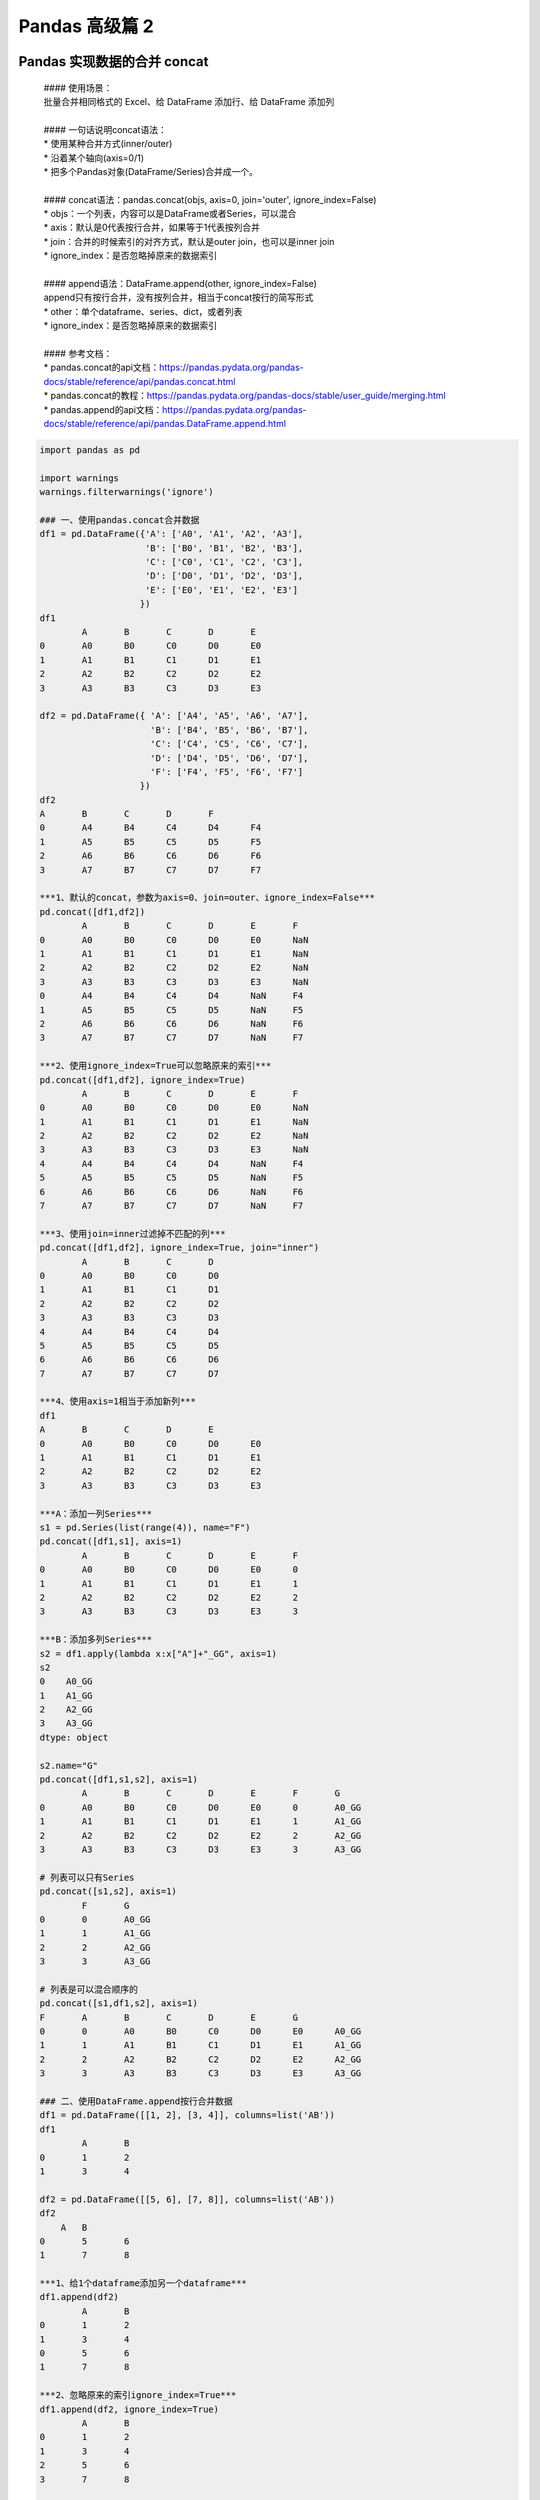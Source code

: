 Pandas 高级篇 2
##################################################################################

Pandas 实现数据的合并 concat
**********************************************************************************

	| #### 使用场景：
	| 批量合并相同格式的 Excel、给 DataFrame 添加行、给 DataFrame 添加列
	| 
	| #### 一句话说明concat语法：  
	| * 使用某种合并方式(inner/outer)
	| * 沿着某个轴向(axis=0/1)
	| * 把多个Pandas对象(DataFrame/Series)合并成一个。
	| 
	| #### concat语法：pandas.concat(objs, axis=0, join='outer', ignore_index=False)
	| * objs：一个列表，内容可以是DataFrame或者Series，可以混合
	| * axis：默认是0代表按行合并，如果等于1代表按列合并
	| * join：合并的时候索引的对齐方式，默认是outer join，也可以是inner join
	| * ignore_index：是否忽略掉原来的数据索引
	| 
	| #### append语法：DataFrame.append(other, ignore_index=False)
	| append只有按行合并，没有按列合并，相当于concat按行的简写形式  
	| * other：单个dataframe、series、dict，或者列表
	| * ignore_index：是否忽略掉原来的数据索引
	| 
	| #### 参考文档：
	| * pandas.concat的api文档：https://pandas.pydata.org/pandas-docs/stable/reference/api/pandas.concat.html
	| * pandas.concat的教程：https://pandas.pydata.org/pandas-docs/stable/user_guide/merging.html
	| * pandas.append的api文档：https://pandas.pydata.org/pandas-docs/stable/reference/api/pandas.DataFrame.append.html

.. code-block:: python

	import pandas as pd

	import warnings
	warnings.filterwarnings('ignore')

	### 一、使用pandas.concat合并数据
	df1 = pd.DataFrame({'A': ['A0', 'A1', 'A2', 'A3'],
	                    'B': ['B0', 'B1', 'B2', 'B3'],
	                    'C': ['C0', 'C1', 'C2', 'C3'],
	                    'D': ['D0', 'D1', 'D2', 'D3'],
	                    'E': ['E0', 'E1', 'E2', 'E3']
	                   })
	df1
		A	B	C	D	E
	0	A0	B0	C0	D0	E0
	1	A1	B1	C1	D1	E1
	2	A2	B2	C2	D2	E2
	3	A3	B3	C3	D3	E3

	df2 = pd.DataFrame({ 'A': ['A4', 'A5', 'A6', 'A7'],
	                     'B': ['B4', 'B5', 'B6', 'B7'],
	                     'C': ['C4', 'C5', 'C6', 'C7'],
	                     'D': ['D4', 'D5', 'D6', 'D7'],
	                     'F': ['F4', 'F5', 'F6', 'F7']
	                   })
	df2
	A	B	C	D	F
	0	A4	B4	C4	D4	F4
	1	A5	B5	C5	D5	F5
	2	A6	B6	C6	D6	F6
	3	A7	B7	C7	D7	F7

	***1、默认的concat，参数为axis=0、join=outer、ignore_index=False***
	pd.concat([df1,df2])
		A	B	C	D	E	F
	0	A0	B0	C0	D0	E0	NaN
	1	A1	B1	C1	D1	E1	NaN
	2	A2	B2	C2	D2	E2	NaN
	3	A3	B3	C3	D3	E3	NaN
	0	A4	B4	C4	D4	NaN	F4
	1	A5	B5	C5	D5	NaN	F5
	2	A6	B6	C6	D6	NaN	F6
	3	A7	B7	C7	D7	NaN	F7

	***2、使用ignore_index=True可以忽略原来的索引***
	pd.concat([df1,df2], ignore_index=True)
		A	B	C	D	E	F
	0	A0	B0	C0	D0	E0	NaN
	1	A1	B1	C1	D1	E1	NaN
	2	A2	B2	C2	D2	E2	NaN
	3	A3	B3	C3	D3	E3	NaN
	4	A4	B4	C4	D4	NaN	F4
	5	A5	B5	C5	D5	NaN	F5
	6	A6	B6	C6	D6	NaN	F6
	7	A7	B7	C7	D7	NaN	F7

	***3、使用join=inner过滤掉不匹配的列***
	pd.concat([df1,df2], ignore_index=True, join="inner")
		A	B	C	D
	0	A0	B0	C0	D0
	1	A1	B1	C1	D1
	2	A2	B2	C2	D2
	3	A3	B3	C3	D3
	4	A4	B4	C4	D4
	5	A5	B5	C5	D5
	6	A6	B6	C6	D6
	7	A7	B7	C7	D7

	***4、使用axis=1相当于添加新列***
	df1
	A	B	C	D	E
	0	A0	B0	C0	D0	E0
	1	A1	B1	C1	D1	E1
	2	A2	B2	C2	D2	E2
	3	A3	B3	C3	D3	E3

	***A：添加一列Series***
	s1 = pd.Series(list(range(4)), name="F")
	pd.concat([df1,s1], axis=1)
		A	B	C	D	E	F
	0	A0	B0	C0	D0	E0	0
	1	A1	B1	C1	D1	E1	1
	2	A2	B2	C2	D2	E2	2
	3	A3	B3	C3	D3	E3	3

	***B：添加多列Series***
	s2 = df1.apply(lambda x:x["A"]+"_GG", axis=1)
	s2
	0    A0_GG
	1    A1_GG
	2    A2_GG
	3    A3_GG
	dtype: object

	s2.name="G"
	pd.concat([df1,s1,s2], axis=1)
		A	B	C	D	E	F	G
	0	A0	B0	C0	D0	E0	0	A0_GG
	1	A1	B1	C1	D1	E1	1	A1_GG
	2	A2	B2	C2	D2	E2	2	A2_GG
	3	A3	B3	C3	D3	E3	3	A3_GG

	# 列表可以只有Series
	pd.concat([s1,s2], axis=1)
		F	G
	0	0	A0_GG
	1	1	A1_GG
	2	2	A2_GG
	3	3	A3_GG

	# 列表是可以混合顺序的
	pd.concat([s1,df1,s2], axis=1)
	F	A	B	C	D	E	G
	0	0	A0	B0	C0	D0	E0	A0_GG
	1	1	A1	B1	C1	D1	E1	A1_GG
	2	2	A2	B2	C2	D2	E2	A2_GG
	3	3	A3	B3	C3	D3	E3	A3_GG

	### 二、使用DataFrame.append按行合并数据
	df1 = pd.DataFrame([[1, 2], [3, 4]], columns=list('AB'))
	df1
		A	B
	0	1	2
	1	3	4

	df2 = pd.DataFrame([[5, 6], [7, 8]], columns=list('AB'))
	df2
	    A	B
	0	5	6
	1	7	8

	***1、给1个dataframe添加另一个dataframe***
	df1.append(df2)
		A	B
	0	1	2
	1	3	4
	0	5	6
	1	7	8

	***2、忽略原来的索引ignore_index=True***
	df1.append(df2, ignore_index=True)
		A	B
	0	1	2
	1	3	4
	2	5	6
	3	7	8

	***3、可以一行一行的给DataFrame添加数据***
	# 一个空的df
	df = pd.DataFrame(columns=['A'])
	df
	A

	***A：低性能版本***
	for i in range(5):
	    # 注意这里每次都在复制
	    df = df.append({'A': i}, ignore_index=True)
	df
		A
	0	0
	1	1
	2	2
	3	3
	4	4

	***B：性能好的版本***
	# 第一个入参是一个列表，避免了多次复制
	pd.concat(
	    [pd.DataFrame([i], columns=['A']) for i in range(5)],
	    ignore_index=True
	)
		A
	0	0
	1	1
	2	2
	3	3
	4	4

Pandas 批量拆分与合并 Excel
**********************************************************************************

.. code-block:: python

	## Pandas批量拆分Excel与合并Excel

	实例演示：
	1. 将一个大Excel等份拆成多个Excel
	2. 将多个小Excel合并成一个大Excel并标记来源

	work_dir="./course_datas/c15_excel_split_merge"
	splits_dir=f"{work_dir}/splits"

	import os
	if not os.path.exists(splits_dir):
	    os.mkdir(splits_dir)

	### 0、读取源Excel到Pandas
	import pandas as pd
	df_source = pd.read_excel(f"{work_dir}/crazyant_blog_articles_source.xlsx")

	df_source.head()
	     id	title	tags
	0	2585	Tensorflow怎样接收变长列表特征	python,tensorflow,特征工程
	1	2583	Pandas实现数据的合并concat	pandas,python,数据分析
	2	2574	Pandas的Index索引有什么用途？	pandas,python,数据分析
	3	2564	机器学习常用数据集大全	python,机器学习
	4	2561	一个数据科学家的修炼路径	数据分析

	df_source.index
	RangeIndex(start=0, stop=258, step=1)

	df_source.shape
	(258, 3)

	total_row_count = df_source.shape[0]
	total_row_count
	258

	### 一、将一个大Excel等份拆成多个Excel

	1. 使用df.iloc方法，将一个大的dataframe，拆分成多个小dataframe
	2. 将使用dataframe.to_excel保存每个小Excel

	#### 1、计算拆分后的每个excel的行数
	# 这个大excel，会拆分给这几个人
	user_names = ["xiao_shuai", "xiao_wang", "xiao_ming", "xiao_lei", "xiao_bo", "xiao_hong"]

	# 每个人的任务数目
	split_size = total_row_count // len(user_names)
	if total_row_count % len(user_names) != 0:
	    split_size += 1

	split_size
	43

	#### 2、拆分成多个dataframe
	df_subs = []
	for idx, user_name in enumerate(user_names):
	    # iloc的开始索引
	    begin = idx*split_size
	    # iloc的结束索引
	    end = begin+split_size
	    # 实现df按照iloc拆分
	    df_sub = df_source.iloc[begin:end]
	    # 将每个子df存入列表
	    df_subs.append((idx, user_name, df_sub))

	#### 3、将每个datafame存入excel
	for idx, user_name, df_sub in df_subs:
	    file_name = f"{splits_dir}/crazyant_blog_articles_{idx}_{user_name}.xlsx"
	    df_sub.to_excel(file_name, index=False)

	### 二、合并多个小Excel到一个大Excel
	1. 遍历文件夹，得到要合并的Excel文件列表
	2. 分别读取到dataframe，给每个df添加一列用于标记来源
	3. 使用pd.concat进行df批量合并
	4. 将合并后的dataframe输出到excel

	#### 1. 遍历文件夹，得到要合并的Excel名称列表
	import os
	excel_names = []
	for excel_name in os.listdir(splits_dir):
	    excel_names.append(excel_name)
	excel_names
	['crazyant_blog_articles_1_xiao_wang.xlsx',
	 'crazyant_blog_articles_0_xiao_shuai.xlsx',
	 'crazyant_blog_articles_5_xiao_hong.xlsx',
	 'crazyant_blog_articles_4_xiao_bo.xlsx',
	 'crazyant_blog_articles_3_xiao_lei.xlsx',
	 'crazyant_blog_articles_2_xiao_ming.xlsx']

	 #### 2. 分别读取到dataframe
	 df_list = []

	for excel_name in excel_names:
	    # 读取每个excel到df
	    excel_path = f"{splits_dir}/{excel_name}"
	    df_split = pd.read_excel(excel_path)
	    # 得到username
	    username = excel_name.replace("crazyant_blog_articles_", "").replace(".xlsx", "")[2:]
	    print(excel_name, username)
	    # 给每个df添加1列，即用户名字
	    df_split["username"] = username
	    
	    df_list.append(df_split)

	crazyant_blog_articles_1_xiao_wang.xlsx xiao_wang
	crazyant_blog_articles_0_xiao_shuai.xlsx xiao_shuai
	crazyant_blog_articles_5_xiao_hong.xlsx xiao_hong
	crazyant_blog_articles_4_xiao_bo.xlsx xiao_bo
	crazyant_blog_articles_3_xiao_lei.xlsx xiao_lei
	crazyant_blog_articles_2_xiao_ming.xlsx xiao_ming

	#### 3. 使用pd.concat进行合并
	df_merged = pd.concat(df_list)
	df_merged.shape
	(258, 4)

	df_merged.head()
	id	title	tags	username
	0	2120	Zookeeper并不保证读取的是最新数据	zookeeper	xiao_wang
	1	2089	Mybatis源码解读-初始化过程详解	mybatis	xiao_wang
	2	2076	怎样借助Python爬虫给宝宝起个好名字	python,爬虫	xiao_wang
	3	2022	Mybatis源码解读-设计模式总结	mybatis,设计模式	xiao_wang
	4	2012	打工者心态、主人公意识、个人公司品牌	程序人生	xiao_wang

	df_merged["username"].value_counts()
	xiao_bo       43
	xiao_ming     43
	xiao_hong     43
	xiao_lei      43
	xiao_wang     43
	xiao_shuai    43
	Name: username, dtype: int64

	#### 4. 将合并后的dataframe输出到excel
	df_merged.to_excel(f"{work_dir}/crazyant_blog_articles_merged.xlsx", index=False)

Pandas 的分组聚合 groupby
**********************************************************************************

.. code-block:: python

	## Pandas怎样实现groupby分组统计

	类似SQL：  
	select city,max(temperature) from city_weather group by city;

	groupby：先对数据分组，然后在每个分组上应用聚合函数、转换函数

	本次演示：  
	一、分组使用聚合函数做数据统计  
	二、遍历groupby的结果理解执行流程  
	三、实例分组探索天气数据

	import pandas as pd
	import numpy as np
	# 加上这一句，能在jupyter notebook展示matplot图表
	%matplotlib inline

	df = pd.DataFrame({'A': ['foo', 'bar', 'foo', 'bar', 'foo', 'bar', 'foo', 'foo'],
	                   'B': ['one', 'one', 'two', 'three', 'two', 'two', 'one', 'three'],
	                   'C': np.random.randn(8),
	                   'D': np.random.randn(8)})
	df
		A	B	C	D
	0	foo	one	-0.265986	-1.612982
	1	bar	one	-0.615903	0.722317
	2	foo	two	-0.697261	0.282532
	3	bar	three	-1.697145	1.104218
	4	foo	two	0.037168	0.910201
	5	bar	two	0.718036	-1.350090
	6	foo	one	-0.276452	-2.225983
	7	foo	three	-1.213616	-1.927561

	### 一、分组使用聚合函数做数据统计
	#### 1、单个列groupby，查询所有数据列的统计
	df.groupby('A').sum()
		C	D
	A		
	bar	-1.595012	0.476444
	foo	-2.416147	-4.573793

	我们看到：
	1. groupby中的'A'变成了数据的索引列
	2. 因为要统计sum，但B列不是数字，所以被自动忽略掉

	#### 2、多个列groupby，查询所有数据列的统计
	df.groupby(['A','B']).mean()
			C	D
	A	B		
	bar	one	-0.615903	0.722317
	three	-1.697145	1.104218
	two	0.718036	-1.350090
	foo	one	-0.271219	-1.919482
	three	-1.213616	-1.927561
	two	-0.330047	0.596366

	我们看到：('A','B')成对变成了二级索引

	df.groupby(['A','B'], as_index=False).mean()
		A	B	C	D
	0	bar	one	-0.615903	0.722317
	1	bar	three	-1.697145	1.104218
	2	bar	two	0.718036	-1.350090
	3	foo	one	-0.271219	-1.919482
	4	foo	three	-1.213616	-1.927561
	5	foo	two	-0.330047	0.596366

	#### 3、同时查看多种数据统计
	df.groupby('A').agg([np.sum, np.mean, np.std])
		C				D
		sum	mean	std	sum	mean	std
	A						
	bar	-1.595012	-0.531671	1.209792	0.476444	0.158815	1.320628
	foo	-2.416147	-0.483229	0.484778	-4.573793	-0.914759	1.413911

	我们看到：列变成了多级索引
	#### 4、查看单列的结果数据统计
	# 方法1：预过滤，性能更好
	df.groupby('A')['C'].agg([np.sum, np.mean, np.std])
		sum	mean	std
	A			
	bar	-1.595012	-0.531671	1.209792
	foo	-2.416147	-0.483229	0.484778

	# 方法2
	df.groupby('A').agg([np.sum, np.mean, np.std])['C']
		sum	mean	std
	A			
	bar	-1.595012	-0.531671	1.209792
	foo	-2.416147	-0.483229	0.484778

	#### 5、不同列使用不同的聚合函数
	df.groupby('A').agg({"C":np.sum, "D":np.mean})
		C	D
	A		
	bar	-1.595012	0.158815
	foo	-2.416147	-0.914759

	### 二、遍历groupby的结果理解执行流程
	for循环可以直接遍历每个group
	##### 1、遍历单个列聚合的分组
	g = df.groupby('A')
	g
	<pandas.core.groupby.generic.DataFrameGroupBy object at 0x118fa3d50>

	for name,group in g:
	    print(name)
	    print(group)
	    print()
	bar
	     A      B         C         D
	1  bar    one -0.615903  0.722317
	3  bar  three -1.697145  1.104218
	5  bar    two  0.718036 -1.350090

	foo
	     A      B         C         D
	0  foo    one -0.265986 -1.612982
	2  foo    two -0.697261  0.282532
	4  foo    two  0.037168  0.910201
	6  foo    one -0.276452 -2.225983
	7  foo  three -1.213616 -1.927561

	***可以获取单个分组的数据***
	g.get_group('bar')
		A	B	C	D
	1	bar	one	-0.615903	0.722317
	3	bar	three	-1.697145	1.104218
	5	bar	two	0.718036	-1.350090

	##### 2、遍历多个列聚合的分组
	g = df.groupby(['A', 'B'])

	for name,group in g:
	    print(name)
	    print(group)
	    print()
	('bar', 'one')
	     A    B         C         D
	1  bar  one -0.615903  0.722317

	('bar', 'three')
	     A      B         C         D
	3  bar  three -1.697145  1.104218

	('bar', 'two')
	     A    B         C        D
	5  bar  two  0.718036 -1.35009

	('foo', 'one')
	     A    B         C         D
	0  foo  one -0.265986 -1.612982
	6  foo  one -0.276452 -2.225983

	('foo', 'three')
	     A      B         C         D
	7  foo  three -1.213616 -1.927561

	('foo', 'two')
	     A    B         C         D
	2  foo  two -0.697261  0.282532
	4  foo  two  0.037168  0.910201

	# 可以看到，name是一个2个元素的tuple，代表不同的列
	g.get_group(('foo', 'one'))
		A	B	C	D
	0	foo	one	-0.265986	-1.612982
	6	foo	one	-0.276452	-2.225983

	***可以直接查询group后的某几列，生成Series或者子DataFrame***
	g['C']
	<pandas.core.groupby.generic.SeriesGroupBy object at 0x11912d2d0>

	for name, group in g['C']:
	    print(name)
	    print(group)
	    print(type(group))
	    print()
	('bar', 'one')
	1   -0.615903
	Name: C, dtype: float64
	<class 'pandas.core.series.Series'>

	('bar', 'three')
	3   -1.697145
	Name: C, dtype: float64
	<class 'pandas.core.series.Series'>

	('bar', 'two')
	5    0.718036
	Name: C, dtype: float64
	<class 'pandas.core.series.Series'>

	('foo', 'one')
	0   -0.265986
	6   -0.276452
	Name: C, dtype: float64
	<class 'pandas.core.series.Series'>

	('foo', 'three')
	7   -1.213616
	Name: C, dtype: float64
	<class 'pandas.core.series.Series'>

	('foo', 'two')
	2   -0.697261
	4    0.037168
	Name: C, dtype: float64
	<class 'pandas.core.series.Series'>

	其实所有的聚合统计，都是在dataframe和series上进行的；

	### 三、实例分组探索天气数据
	fpath = "./datas/beijing_tianqi/beijing_tianqi_2018.csv"
	df = pd.read_csv(fpath)
	# 替换掉温度的后缀℃
	df.loc[:, "bWendu"] = df["bWendu"].str.replace("℃", "").astype('int32')
	df.loc[:, "yWendu"] = df["yWendu"].str.replace("℃", "").astype('int32')
	df.head()

	ymd	bWendu	yWendu	tianqi	fengxiang	fengli	aqi	aqiInfo	aqiLevel
	0	2018-01-01	3	-6	晴~多云	东北风	1-2级	59	良	2
	1	2018-01-02	2	-5	阴~多云	东北风	1-2级	49	优	1
	2	2018-01-03	2	-5	多云	北风	1-2级	28	优	1
	3	2018-01-04	0	-8	阴	东北风	1-2级	28	优	1
	4	2018-01-05	3	-6	多云~晴	西北风	1-2级	50	优	1

	# 新增一列为月份
	df['month'] = df['ymd'].str[:7]
	df.head()
	ymd	bWendu	yWendu	tianqi	fengxiang	fengli	aqi	aqiInfo	aqiLevel	month
	0	2018-01-01	3	-6	晴~多云	东北风	1-2级	59	良	2	2018-01
	1	2018-01-02	2	-5	阴~多云	东北风	1-2级	49	优	1	2018-01
	2	2018-01-03	2	-5	多云	北风	1-2级	28	优	1	2018-01
	3	2018-01-04	0	-8	阴	东北风	1-2级	28	优	1	2018-01
	4	2018-01-05	3	-6	多云~晴	西北风	1-2级	50	优	1	2018-01

	#### 1、查看每个月的最高温度
	data = df.groupby('month')['bWendu'].max()
	data

		bWendu
	month
	2018-01     7
	2018-02    12
	2018-03    27
	2018-04    30
	2018-05    35
	2018-06    38
	2018-07    37
	2018-08    36
	2018-09    31
	2018-10    25
	2018-11    18
	2018-12    10
	Name: bWendu, dtype: int32

	type(data)
	pandas.core.series.Series

	data.plot()
	<AxesSubplot:xlabel='month'>

|image00|

.. code-block:: python

	#### 2、查看每个月的最高温度、最低温度、平均空气质量指数
	df.head()
	ymd	bWendu	yWendu	tianqi	fengxiang	fengli	aqi	aqiInfo	aqiLevel	month
	0	2018-01-01	3	-6	晴~多云	东北风	1-2级	59	良	2	2018-01
	1	2018-01-02	2	-5	阴~多云	东北风	1-2级	49	优	1	2018-01
	2	2018-01-03	2	-5	多云	北风	1-2级	28	优	1	2018-01
	3	2018-01-04	0	-8	阴	东北风	1-2级	28	优	1	2018-01
	4	2018-01-05	3	-6	多云~晴	西北风	1-2级	50	优	1	2018-01

	group_data = df.groupby('month').agg({"bWendu":np.max, "yWendu":np.min, "aqi":np.mean})
	group_data
		bWendu	yWendu	aqi
	month			
	2018-01	7	-12	60.677419
	2018-02	12	-10	78.857143
	2018-03	27	-4	130.322581
	2018-04	30	1	102.866667
	2018-05	35	10	99.064516
	2018-06	38	17	82.300000
	2018-07	37	22	72.677419
	2018-08	36	20	59.516129
	2018-09	31	11	50.433333
	2018-10	25	1	67.096774
	2018-11	18	-4	105.100000
	2018-12	10	-12	77.354839

	group_data.plot()
	<AxesSubplot:xlabel='month'>

|image01|

Pandas 的分层索引 MultiIndex
**********************************************************************************

.. code-block:: python

	为什么要学习分层索引MultiIndex？
	* 分层索引：在一个轴向上拥有多个索引层级，可以表达更高维度数据的形式；
	* 可以更方便的进行数据筛选，如果有序则性能更好；
	* groupby等操作的结果，如果是多KEY，结果是分层索引，需要会使用
	* 一般不需要自己创建分层索引(MultiIndex有构造函数但一般不用)

	演示数据：百度、阿里巴巴、爱奇艺、京东四家公司的10天股票数据  
	数据来自：英为财经  
	https://cn.investing.com/

	本次演示提纲：  
	一、Series的分层索引MultiIndex  
	二、Series有多层索引怎样筛选数据？  
	三、DataFrame的多层索引MultiIndex  
	四、DataFrame有多层索引怎样筛选数据？ 

	import pandas as pd
	%matplotlib inline

	stocks = pd.read_excel('./datas/stocks/互联网公司股票.xlsx')
	stocks.shape
	(12, 8)

	stocks.head(3)
	日期	公司	收盘	开盘	高	低	交易量	涨跌幅
	0	2019-10-03	BIDU	104.32	102.35	104.73	101.15	2.24	0.02
	1	2019-10-02	BIDU	102.62	100.85	103.24	99.50	2.69	0.01
	2	2019-10-01	BIDU	102.00	102.80	103.26	101.00	1.78	-0.01

	stocks["公司"].unique()
	array(['BIDU', 'BABA', 'IQ', 'JD'], dtype=object)

	stocks.index
	RangeIndex(start=0, stop=12, step=1)

	stocks.groupby('公司')["收盘"].mean()
		收盘
	公司
	BABA    166.80
	BIDU    102.98
	IQ       15.90
	JD       28.35
	Name: 收盘, dtype: float64

	### 一、Series的分层索引MultiIndex
	ser = stocks.groupby(['公司', '日期'])['收盘'].mean()
	ser
	公司    日期        
	BABA  2019-10-01    165.15
	      2019-10-02    165.77
	      2019-10-03    169.48
	BIDU  2019-10-01    102.00
	      2019-10-02    102.62
	      2019-10-03    104.32
	IQ    2019-10-01     15.92
	      2019-10-02     15.72
	      2019-10-03     16.06
	JD    2019-10-01     28.19
	      2019-10-02     28.06
	      2019-10-03     28.80
	Name: 收盘, dtype: float64

	# 多维索引中，空白的意思是：使用上面的值
	ser.index
	MultiIndex([('BABA', '2019-10-01'),
	            ('BABA', '2019-10-02'),
	            ('BABA', '2019-10-03'),
	            ('BIDU', '2019-10-01'),
	            ('BIDU', '2019-10-02'),
	            ('BIDU', '2019-10-03'),
	            (  'IQ', '2019-10-01'),
	            (  'IQ', '2019-10-02'),
	            (  'IQ', '2019-10-03'),
	            (  'JD', '2019-10-01'),
	            (  'JD', '2019-10-02'),
	            (  'JD', '2019-10-03')],
	           names=['公司', '日期'])

	 # unstack把二级索引变成列
	ser.unstack()
	日期	2019-10-01	2019-10-02	2019-10-03
	公司			
	BABA	165.15	165.77	169.48
	BIDU	102.00	102.62	104.32
	IQ	15.92	15.72	16.06
	JD	28.19	28.06	28.80

	ser
	公司    日期        
	BABA  2019-10-01    165.15
	      2019-10-02    165.77
	      2019-10-03    169.48
	BIDU  2019-10-01    102.00
	      2019-10-02    102.62
	      2019-10-03    104.32
	IQ    2019-10-01     15.92
	      2019-10-02     15.72
	      2019-10-03     16.06
	JD    2019-10-01     28.19
	      2019-10-02     28.06
	      2019-10-03     28.80
	Name: 收盘, dtype: float64

	ser.reset_index()
	公司	日期	收盘
	0	BABA	2019-10-01	165.15
	1	BABA	2019-10-02	165.77
	2	BABA	2019-10-03	169.48
	3	BIDU	2019-10-01	102.00
	4	BIDU	2019-10-02	102.62
	5	BIDU	2019-10-03	104.32
	6	IQ	2019-10-01	15.92
	7	IQ	2019-10-02	15.72
	8	IQ	2019-10-03	16.06
	9	JD	2019-10-01	28.19
	10	JD	2019-10-02	28.06
	11	JD	2019-10-03	28.80

	### 二、Series有多层索引MultiIndex怎样筛选数据
	ser
	公司    日期        
	BABA  2019-10-01    165.15
	      2019-10-02    165.77
	      2019-10-03    169.48
	BIDU  2019-10-01    102.00
	      2019-10-02    102.62
	      2019-10-03    104.32
	IQ    2019-10-01     15.92
	      2019-10-02     15.72
	      2019-10-03     16.06
	JD    2019-10-01     28.19
	      2019-10-02     28.06
	      2019-10-03     28.80
	Name: 收盘, dtype: float64

	ser.loc['BIDU']
	日期
	2019-10-01    102.00
	2019-10-02    102.62
	2019-10-03    104.32
	Name: 收盘, dtype: float64

	# 多层索引，可以用元组的形式筛选
	ser.loc[('BIDU', '2019-10-02')]
	102.62

	ser.loc[:, '2019-10-02']
	公司
	BABA    165.77
	BIDU    102.62
	IQ       15.72
	JD       28.06
	Name: 收盘, dtype: float64

	### 三、DataFrame的多层索引MultiIndex
	stocks.head()

	日期	公司	收盘	开盘	高	低	交易量	涨跌幅
	0	2019-10-03	BIDU	104.32	102.35	104.73	101.15	2.24	0.02
	1	2019-10-02	BIDU	102.62	100.85	103.24	99.50	2.69	0.01
	2	2019-10-01	BIDU	102.00	102.80	103.26	101.00	1.78	-0.01
	3	2019-10-03	BABA	169.48	166.65	170.18	165.00	10.39	0.02
	4	2019-10-02	BABA	165.77	162.82	166.88	161.90	11.60	0.00

	stocks.set_index(['公司', '日期'], inplace=True)
	stocks
	                     收盘      开盘       高       低    交易量   涨跌幅
	公司   日期                                                     
	BIDU 2019-10-03  104.32  102.35  104.73  101.15   2.24  0.02
	     2019-10-02  102.62  100.85  103.24   99.50   2.69  0.01
	     2019-10-01  102.00  102.80  103.26  101.00   1.78 -0.01
	BABA 2019-10-03  169.48  166.65  170.18  165.00  10.39  0.02
	     2019-10-02  165.77  162.82  166.88  161.90  11.60  0.00
	     2019-10-01  165.15  168.01  168.23  163.64  14.19 -0.01
	IQ   2019-10-03   16.06   15.71   16.38   15.32  10.08  0.02
	     2019-10-02   15.72   15.85   15.87   15.12   8.10 -0.01
	     2019-10-01   15.92   16.14   16.22   15.50  11.65 -0.01
	JD   2019-10-03   28.80   28.11   28.97   27.82   8.77  0.03
	     2019-10-02   28.06   28.00   28.22   27.53   9.53  0.00
	     2019-10-01   28.19   28.22   28.57   27.97  10.64  0.00

	stocks.index
	MultiIndex([('BIDU', '2019-10-03'),
	            ('BIDU', '2019-10-02'),
	            ('BIDU', '2019-10-01'),
	            ('BABA', '2019-10-03'),
	            ('BABA', '2019-10-02'),
	            ('BABA', '2019-10-01'),
	            (  'IQ', '2019-10-03'),
	            (  'IQ', '2019-10-02'),
	            (  'IQ', '2019-10-01'),
	            (  'JD', '2019-10-03'),
	            (  'JD', '2019-10-02'),
	            (  'JD', '2019-10-01')],
	           names=['公司', '日期'])

	stocks.sort_index(inplace=True)
	stocks
	                     收盘      开盘       高       低    交易量   涨跌幅
	公司   日期                                                     
	BABA 2019-10-01  165.15  168.01  168.23  163.64  14.19 -0.01
	     2019-10-02  165.77  162.82  166.88  161.90  11.60  0.00
	     2019-10-03  169.48  166.65  170.18  165.00  10.39  0.02
	BIDU 2019-10-01  102.00  102.80  103.26  101.00   1.78 -0.01
	     2019-10-02  102.62  100.85  103.24   99.50   2.69  0.01
	     2019-10-03  104.32  102.35  104.73  101.15   2.24  0.02
	IQ   2019-10-01   15.92   16.14   16.22   15.50  11.65 -0.01
	     2019-10-02   15.72   15.85   15.87   15.12   8.10 -0.01
	     2019-10-03   16.06   15.71   16.38   15.32  10.08  0.02
	JD   2019-10-01   28.19   28.22   28.57   27.97  10.64  0.00
	     2019-10-02   28.06   28.00   28.22   27.53   9.53  0.00
	     2019-10-03   28.80   28.11   28.97   27.82   8.77  0.03

	### 四、DataFrame有多层索引 MultiIndex 怎样筛选数据？
	【***重要知识***】在选择数据时： 
	* 元组 (key1,key2) 代表筛选多层索引，其中key1是索引第一级，key2是第二级，比如key1=JD, key2=2019-10-02
	* 列表 [key1,key2] 代表同一层的多个KEY，其中key1和key2是并列的同级索引，比如key1=JD, key2=BIDU

	stocks.loc['BIDU']
	收盘	开盘	高	低	交易量	涨跌幅
	日期						
	2019-10-01	102.00	102.80	103.26	101.00	1.78	-0.01
	2019-10-02	102.62	100.85	103.24	99.50	2.69	0.01
	2019-10-03	104.32	102.35	104.73	101.15	2.24	0.02

	stocks.loc[('BIDU', '2019-10-02'), '开盘']
	100.85

	                 收盘      开盘       高       低    交易量   涨跌幅
	公司   日期                                                     
	BIDU 2019-10-01  102.00  102.80  103.26  101.00   1.78 -0.01
	     2019-10-02  102.62  100.85  103.24   99.50   2.69  0.01
	     2019-10-03  104.32  102.35  104.73  101.15   2.24  0.02
	JD   2019-10-01   28.19   28.22   28.57   27.97  10.64  0.00
	     2019-10-02   28.06   28.00   28.22   27.53   9.53  0.00
	     2019-10-03   28.80   28.11   28.97   27.82   8.77  0.03

	stocks.loc[(['BIDU', 'JD'], '2019-10-03'), :]
	                     收盘      开盘       高       低   交易量   涨跌幅
	公司   日期                                                    
	BIDU 2019-10-03  104.32  102.35  104.73  101.15  2.24  0.02
	JD   2019-10-03   28.80   28.11   28.97   27.82  8.77  0.03

	stocks.loc[(['BIDU', 'JD'], '2019-10-03'), '收盘']
	公司    日期        
	BIDU  2019-10-03    104.32
	JD    2019-10-03     28.80
	Name: 收盘, dtype: float64

	stocks.loc[('BIDU', ['2019-10-02', '2019-10-03']), '收盘']
	公司    日期        
	BIDU  2019-10-02    102.62
	      2019-10-03    104.32
	Name: 收盘, dtype: float64

	# slice(None)代表筛选这一索引的所有内容
	stocks.loc[(slice(None), ['2019-10-02', '2019-10-03']), :]
	                     收盘      开盘       高       低    交易量   涨跌幅
	公司   日期                                                     
	BABA 2019-10-02  165.77  162.82  166.88  161.90  11.60  0.00
	     2019-10-03  169.48  166.65  170.18  165.00  10.39  0.02
	BIDU 2019-10-02  102.62  100.85  103.24   99.50   2.69  0.01
	     2019-10-03  104.32  102.35  104.73  101.15   2.24  0.02
	IQ   2019-10-02   15.72   15.85   15.87   15.12   8.10 -0.01
	     2019-10-03   16.06   15.71   16.38   15.32  10.08  0.02
	JD   2019-10-02   28.06   28.00   28.22   27.53   9.53  0.00
	     2019-10-03   28.80   28.11   28.97   27.82   8.77  0.03

	stocks.reset_index()
	      公司          日期      收盘      开盘       高       低    交易量   涨跌幅
	0   BABA  2019-10-01  165.15  168.01  168.23  163.64  14.19 -0.01
	1   BABA  2019-10-02  165.77  162.82  166.88  161.90  11.60  0.00
	2   BABA  2019-10-03  169.48  166.65  170.18  165.00  10.39  0.02
	3   BIDU  2019-10-01  102.00  102.80  103.26  101.00   1.78 -0.01
	4   BIDU  2019-10-02  102.62  100.85  103.24   99.50   2.69  0.01
	5   BIDU  2019-10-03  104.32  102.35  104.73  101.15   2.24  0.02
	6     IQ  2019-10-01   15.92   16.14   16.22   15.50  11.65 -0.01
	7     IQ  2019-10-02   15.72   15.85   15.87   15.12   8.10 -0.01
	8     IQ  2019-10-03   16.06   15.71   16.38   15.32  10.08  0.02
	9     JD  2019-10-01   28.19   28.22   28.57   27.97  10.64  0.00
	10    JD  2019-10-02   28.06   28.00   28.22   27.53   9.53  0.00
	11    JD  2019-10-03   28.80   28.11   28.97   27.82   8.77  0.03

Pandas 的数据转换函数 map、apply、applymap
**********************************************************************************

.. code-block:: python

	### 1. map用于Series值的转换
	实例：将股票代码英文转换成中文名字
	Series.map(dict) or Series.map(function)均可

	import pandas as pd
	stocks = pd.read_excel('./datas/stocks/互联网公司股票.xlsx')
	stocks.head()
		日期	公司	收盘	开盘	高	低	交易量	涨跌幅
	0	2019-10-03	BIDU	104.32	102.35	104.73	101.15	2.24	0.02
	1	2019-10-02	BIDU	102.62	100.85	103.24	99.50	2.69	0.01
	2	2019-10-01	BIDU	102.00	102.80	103.26	101.00	1.78	-0.01
	3	2019-10-03	BABA	169.48	166.65	170.18	165.00	10.39	0.02
	4	2019-10-02	BABA	165.77	162.82	166.88	161.90	11.60	0.00

	stocks["公司"].unique()
	array(['BIDU', 'BABA', 'IQ', 'JD'], dtype=object)

	# 公司股票代码到中文的映射，注意这里是小写
	dict_company_names = {
	    "bidu": "百度",
	    "baba": "阿里巴巴",
	    "iq": "爱奇艺", 
	    "jd": "京东"
	}

	#### 方法1：Series.map(dict)
	stocks["公司中文1"] = stocks["公司"].str.lower().map(dict_company_names)

	stocks.head()
		日期	公司	收盘	开盘	高	低	交易量	涨跌幅	公司中文1
	0	2019-10-03	BIDU	104.32	102.35	104.73	101.15	2.24	0.02	百度
	1	2019-10-02	BIDU	102.62	100.85	103.24	99.50	2.69	0.01	百度
	2	2019-10-01	BIDU	102.00	102.80	103.26	101.00	1.78	-0.01	百度
	3	2019-10-03	BABA	169.48	166.65	170.18	165.00	10.39	0.02	阿里巴巴
	4	2019-10-02	BABA	165.77	162.82	166.88	161.90	11.60	0.00	阿里巴巴

	#### 方法2：Series.map(function)
	function的参数是Series的每个元素的值
	stocks["公司中文2"] = stocks["公司"].map(lambda x : dict_company_names[x.lower()])
	stocks.head()
		日期	公司	收盘	开盘	高	低	交易量	涨跌幅	公司中文1	公司中文2
	0	2019-10-03	BIDU	104.32	102.35	104.73	101.15	2.24	0.02	百度	百度
	1	2019-10-02	BIDU	102.62	100.85	103.24	99.50	2.69	0.01	百度	百度
	2	2019-10-01	BIDU	102.00	102.80	103.26	101.00	1.78	-0.01	百度	百度
	3	2019-10-03	BABA	169.48	166.65	170.18	165.00	10.39	0.02	阿里巴巴	阿里巴巴
	4	2019-10-02	BABA	165.77	162.82	166.88	161.90	11.60	0.00	阿里巴巴	阿里巴巴

	### 2. apply用于Series和DataFrame的转换

	* Series.apply(function), 函数的参数是每个值
	* DataFrame.apply(function), 函数的参数是Series
	#### Series.apply(function)
	function的参数是Series的每个值
	stocks["公司中文3"] = stocks["公司"].apply(
	    lambda x : dict_company_names[x.lower()])

	stocks.head()
		日期	公司	收盘	开盘	高	低	交易量	涨跌幅	公司中文1	公司中文2	公司中文3
	0	2019-10-03	BIDU	104.32	102.35	104.73	101.15	2.24	0.02	百度	百度	百度
	1	2019-10-02	BIDU	102.62	100.85	103.24	99.50	2.69	0.01	百度	百度	百度
	2	2019-10-01	BIDU	102.00	102.80	103.26	101.00	1.78	-0.01	百度	百度	百度
	3	2019-10-03	BABA	169.48	166.65	170.18	165.00	10.39	0.02	阿里巴巴	阿里巴巴	阿里巴巴
	4	2019-10-02	BABA	165.77	162.82	166.88	161.90	11.60	0.00	阿里巴巴	阿里巴巴	阿里巴巴

	#### DataFrame.apply(function)
	stocks["公司中文4"] = stocks.apply(
	    lambda x : dict_company_names[x["公司"].lower()], 
	    axis=1)

	stocks.head()
		日期	公司	收盘	开盘	高	低	交易量	涨跌幅	公司中文1	公司中文2	公司中文3	公司中文4
	0	2019-10-03	BIDU	104.32	102.35	104.73	101.15	2.24	0.02	百度	百度	百度	百度
	1	2019-10-02	BIDU	102.62	100.85	103.24	99.50	2.69	0.01	百度	百度	百度	百度
	2	2019-10-01	BIDU	102.00	102.80	103.26	101.00	1.78	-0.01	百度	百度	百度	百度
	3	2019-10-03	BABA	169.48	166.65	170.18	165.00	10.39	0.02	阿里巴巴	阿里巴巴	阿里巴巴	阿里巴巴
	4	2019-10-02	BABA	165.77	162.82	166.88	161.90	11.60	0.00	阿里巴巴	阿里巴巴	阿里巴巴	阿里巴巴

	### 3. applymap用于DataFrame所有值的转换
	sub_df = stocks[['收盘', '开盘', '高', '低', '交易量']]
	sub_df.head()
		收盘	开盘	高	低	交易量
	0	104.32	102.35	104.73	101.15	2.24
	1	102.62	100.85	103.24	99.50	2.69
	2	102.00	102.80	103.26	101.00	1.78
	3	169.48	166.65	170.18	165.00	10.39
	4	165.77	162.82	166.88	161.90	11.60

	# 将这些数字取整数，应用于所有元素
	sub_df.applymap(lambda x : int(x))
		收盘	开盘	高	低	交易量
	0	104	102	104	101	2
	1	102	100	103	99	2
	2	102	102	103	101	1
	3	169	166	170	165	10
	4	165	162	166	161	11
	5	165	168	168	163	14
	6	16	15	16	15	10
	7	15	15	15	15	8
	8	15	16	16	15	11
	9	28	28	28	27	8
	10	28	28	28	27	9
	11	28	28	28	27	10

	# 直接修改原df的这几列
	stocks.loc[:, ['收盘', '开盘', '高', '低', '交易量']] = sub_df.applymap(lambda x : int(x))
	stocks.head()

		日期	公司	收盘	开盘	高	低	交易量	涨跌幅	公司中文1	公司中文2	公司中文3	公司中文4
	0	2019-10-03	BIDU	104	102	104	101	2	0.02	百度	百度	百度	百度
	1	2019-10-02	BIDU	102	100	103	99	2	0.01	百度	百度	百度	百度
	2	2019-10-01	BIDU	102	102	103	101	1	-0.01	百度	百度	百度	百度
	3	2019-10-03	BABA	169	166	170	165	10	0.02	阿里巴巴	阿里巴巴	阿里巴巴	阿里巴巴
	4	2019-10-02	BABA	165	162	166	161	11	0.00	阿里巴巴	阿里巴巴	阿里巴巴	阿里巴巴

Pandas 怎样对每个分组应用 apply 函数?
**********************************************************************************

.. code-block:: python

	## Pandas怎样对每个分组应用apply函数?

	#### 知识：Pandas的GroupBy遵从split、apply、combine模式

	<div style="text-align:left; width:700px;"><img src="./other_files/pandas-split-apply-combine.png" style=""/></div>

	这里的split指的是pandas的groupby，我们自己实现apply函数，apply返回的结果由pandas进行combine得到结果

	#### GroupBy.apply(function)  
	* function的第一个参数是dataframe
	* function的返回结果，可是dataframe、series、单个值，甚至和输入dataframe完全没关系

	#### 本次实例演示：
	1. 怎样对数值列按分组的归一化？
	2. 怎样取每个分组的TOPN数据？

	### 实例1：怎样对数值列按分组的归一化？

	# 将不同范围的数值列进行归一化，映射到[0,1]区间：
	# * 更容易做数据横向对比，比如价格字段是几百到几千，增幅字段是0到100
	# * 机器学习模型学的更快性能更好

	# 归一化的公式：

	%%html
	<div style="text-align:left; width:500px;"><img src="./other_files/Normalization-Formula.jpg" style=""/></div>

	#### 演示：用户对电影评分的归一化

	# 每个用户的评分不同，有的乐观派评分高，有的悲观派评分低，按用户做归一化
	import pandas as pd
	ratings = pd.read_csv(
	    "./datas/movielens-1m/ratings.dat", 
	    sep="::",
	    engine='python', 
	    names="UserID::MovieID::Rating::Timestamp".split("::")
	)
	ratings.head()
	UserID	MovieID	Rating	Timestamp
	0	1	1193	5	978300760
	1	1	661	3	978302109
	2	1	914	3	978301968
	3	1	3408	4	978300275
	4	1	2355	5	978824291

	# 实现按照用户ID分组，然后对其中一列归一化
	def ratings_norm(df):
	    """
	    @param df：每个用户分组的dataframe
	    """
	    min_value = df["Rating"].min()
	    max_value = df["Rating"].max()
	    df["Rating_norm"] = df["Rating"].apply(
	        lambda x: (x-min_value)/(max_value-min_value))
	    return df

	ratings = ratings.groupby("UserID").apply(ratings_norm)
	ratings[ratings["UserID"]==1].head()
	UserID	MovieID	Rating	Timestamp	Rating_norm
	0	1	1193	5	978300760	1.0
	1	1	661	3	978302109	0.0
	2	1	914	3	978301968	0.0
	3	1	3408	4	978300275	0.5
	4	1	2355	5	978824291	1.0

	# 可以看到UserID==1这个用户，Rating==3是他的最低分，是个乐观派，我们归一化到0分；
	### 实例2：怎样取每个分组的TOPN数据？
	# 获取2018年每个月温度最高的2天数据

	fpath = "./datas/beijing_tianqi/beijing_tianqi_2018.csv"
	df = pd.read_csv(fpath)
	# 替换掉温度的后缀℃
	df.loc[:, "bWendu"] = df["bWendu"].str.replace("℃", "").astype('int32')
	df.loc[:, "yWendu"] = df["yWendu"].str.replace("℃", "").astype('int32')
	# 新增一列为月份
	df['month'] = df['ymd'].str[:7]
	df.head()
	ymd	bWendu	yWendu	tianqi	fengxiang	fengli	aqi	aqiInfo	aqiLevel	month
	0	2018-01-01	3	-6	晴~多云	东北风	1-2级	59	良	2	2018-01
	1	2018-01-02	2	-5	阴~多云	东北风	1-2级	49	优	1	2018-01
	2	2018-01-03	2	-5	多云	北风	1-2级	28	优	1	2018-01
	3	2018-01-04	0	-8	阴	东北风	1-2级	28	优	1	2018-01
	4	2018-01-05	3	-6	多云~晴	西北风	1-2级	50	优	1	2018-01

	def getWenduTopN(df, topn):
	    """
	    这里的df，是每个月份分组group的df
	    """
	    return df.sort_values(by="bWendu")[["ymd", "bWendu"]][-topn:]

	df.groupby("month").apply(getWenduTopN, topn=1).head()
			ymd	bWendu
	month			
	2018-01	18	2018-01-19	7
	2018-02	56	2018-02-26	12
	2018-03	85	2018-03-27	27
	2018-04	118	2018-04-29	30
	2018-05	150	2018-05-31	35

	# 我们看到，grouby的apply函数返回的dataframe，其实和原来的dataframe其实可以完全不一样

Pandas 的 stack 和 pivot 实现数据透视
**********************************************************************************

.. code-block:: python

	<img src="./other_files/reshaping_example.png" style="margin-left:0px; width:600px" />

	1. 经过统计得到多维度指标数据
	2. 使用unstack实现数据二维透视
	3. 使用pivot简化透视
	4. stack、unstack、pivot的语法

	#%% md

	###  1. 经过统计得到多维度指标数据

	非常常见的统计场景，指定多个维度，计算聚合后的指标  

	实例：统计得到“电影评分数据集”，每个月份的每个分数被评分多少次：（月份、分数1~5、次数）

	#%%

	import pandas as pd
	import numpy as np
	%matplotlib inline

	#%%

	df = pd.read_csv(
	    "./datas/movielens-1m/ratings.dat",
	    header=None,
	    names="UserID::MovieID::Rating::Timestamp".split("::"),
	    sep="::",
	    engine="python"
	)

	#%%

	df.head()

	#%%

	df["pdate"] = pd.to_datetime(df["Timestamp"], unit='s')

	#%%

	df.head()

	#%%

	df.dtypes

	#%%

	# 实现数据统计
	df_group = df.groupby([df["pdate"].dt.month, "Rating"])["UserID"].agg(pv=np.size)

	#%%

	df_group.head(20)

	#%%



	#%% md

	对这样格式的数据，我想查看按月份，不同评分的次数趋势，是没法实现的

	需要将数据变换成每个评分是一列才可以实现

	#%% md

	### 2. 使用unstack实现数据二维透视

	目的：想要画图对比按照月份的不同评分的数量趋势

	#%%

	df_stack = df_group.unstack()
	df_stack

	#%%

	df_stack.plot()

	#%%

	# unstack和stack是互逆操作
	df_stack.stack().head(20)

	#%% md

	### 3. 使用pivot简化透视

	#%%

	df_group.head(20)

	#%%

	df_reset = df_group.reset_index()
	df_reset.head()

	#%%

	df_pivot = df_reset.pivot("pdate", "Rating", "pv")

	#%%

	df_pivot.head()

	#%%

	df_pivot.plot()

	#%% md

	***pivot方法相当于对df使用set_index创建分层索引，然后调用unstack***

	#%% md

	### 4. stack、unstack、pivot的语法

	#### stack：DataFrame.stack(level=-1, dropna=True)，将column变成index，类似把横放的书籍变成竖放

	level=-1代表多层索引的最内层，可以通过==0、1、2指定多层索引的对应层

	<img src="./other_files/reshaping_stack.png" style="margin-left:0px; width:600px" />

	#### unstack：DataFrame.unstack(level=-1, fill_value=None)，将index变成column，类似把竖放的书籍变成横放

	<img src="./other_files/reshaping_unstack.png" style="margin-left:0px; width:600px" />

	#### pivot：DataFrame.pivot(index=None, columns=None, values=None)，指定index、columns、values实现二维透视

	<img src="./other_files/reshaping_pivot.png" style="margin-left:0px; width:600px" />

Pandas 怎样快捷方便的处理日期数据
**********************************************************************************

.. code-block:: python

	Pandas日期处理的作用：将2018-01-01、1/1/2018等多种日期格式映射成统一的格式对象，在该对象上提供强大的功能支持

	几个概念：
	1. pd.to_datetime：pandas的一个函数，能将字符串、列表、series变成日期形式
	2. Timestamp：pandas表示日期的对象形式
	3. DatetimeIndex：pandas表示日期的对象列表形式

	其中：
	* DatetimeIndex是Timestamp的列表形式
	* pd.to_datetime对单个日期字符串处理会得到Timestamp
	* pd.to_datetime对日期字符串列表处理会得到DatetimeIndex

	<img src="./other_files/pandas-todatetime-timestamp-datetimeindex.png" style="margin-left:0px"/>

	#%% md

	### 问题：怎样统计每周、每月、每季度的最高温度？

	#%% md

	### 1、读取天气数据到dataframe

	#%%

	import pandas as pd
	%matplotlib inline

	#%%

	fpath = "./datas/beijing_tianqi/beijing_tianqi_2018.csv"
	df = pd.read_csv(fpath)
	# 替换掉温度的后缀℃
	df.loc[:, "bWendu"] = df["bWendu"].str.replace("℃", "").astype('int32')
	df.loc[:, "yWendu"] = df["yWendu"].str.replace("℃", "").astype('int32')
	df.head()

	#%% md

	### 2、将日期列转换成pandas的日期

	#%%

	df.set_index(pd.to_datetime(df["ymd"]), inplace=True)

	#%%

	df.head()

	#%%

	df.index

	#%%

	# DatetimeIndex是Timestamp的列表形式
	df.index[0]

	#%% md

	### 3、 方便的对DatetimeIndex进行查询

	#%%

	# 筛选固定的某一天
	df.loc['2018-01-05']

	#%%

	# 日期区间
	df.loc['2018-01-05':'2018-01-10']

	#%%

	# 按月份前缀筛选
	df.loc['2018-03']

	#%%

	# 按月份前缀筛选
	df.loc["2018-07":"2018-09"].index

	#%%

	# 按年份前缀筛选
	df.loc["2018"].head()

	#%% md

	### 4、方便的获取周、月、季度

	Timestamp、DatetimeIndex支持大量的属性可以获取日期分量：  
	https://pandas.pydata.org/pandas-docs/stable/user_guide/timeseries.html#time-date-components

	#%%

	# 周数字列表
	df.index.week

	#%%

	# 月数字列表
	df.index.month

	#%%

	# 季度数字列表
	df.index.quarter

	#%% md

	### 5、统计每周、每月、每个季度的最高温度

	#%% md

	#### 统计每周的数据

	#%%

	df.groupby(df.index.week)["bWendu"].max().head()

	#%%

	df.groupby(df.index.week)["bWendu"].max().plot()

	#%% md

	#### 统计每个月的数据

	#%%

	df.groupby(df.index.month)["bWendu"].max()

	#%%

	df.groupby(df.index.month)["bWendu"].max().plot()

	#%% md

	#### 统计每个季度的数据

	#%%

	df.groupby(df.index.quarter)["bWendu"].max()

	#%%

	df.groupby(df.index.quarter)["bWendu"].max().plot()

Pandas 怎么处理日期索引的缺失
**********************************************************************************

.. code-block:: python

	问题：按日期统计的数据，缺失了某天，导致数据不全该怎么补充日期？

	公众号：蚂蚁学Python

	可以用两种方法实现：  
	1、DataFrame.reindex，调整dataframe的索引以适应新的索引  
	2、DataFrame.resample，可以对时间序列重采样，支持补充缺失值

	#%% md

	## 问题：如果缺失了索引该怎么填充？

	#%%

	import pandas as pd
	%matplotlib inline

	#%%

	df = pd.DataFrame({
	    "pdate": ["2019-12-01", "2019-12-02", "2019-12-04", "2019-12-05"],
	    "pv": [100, 200, 400, 500],
	    "uv": [10, 20, 40, 50],
	})

	df

	#%%

	df.set_index("pdate").plot()

	#%% md

	***问题，这里缺失了2019-12-03的数据，导致数据不全该怎么补充？***

	#%% md

	## 方法1：使用pandas.reindex方法

	#%% md

	### 1、将df的索引变成日期索引

	#%%

	df_date = df.set_index("pdate")
	df_date

	#%%

	df_date.index

	#%%

	# 将df的索引设置为日期索引
	df_date = df_date.set_index(pd.to_datetime(df_date.index))
	df_date

	#%%

	df_date.index

	#%% md

	### 2、使用pandas.reindex填充缺失的索引

	#%%

	# 生成完整的日期序列
	pdates = pd.date_range(start="2019-12-01", end="2019-12-05")
	pdates

	#%%

	df_date_new = df_date.reindex(pdates, fill_value=0)
	df_date_new

	#%%

	df_date_new.plot()

	#%% md

	## 方法2：使用pandas.resample方法

	#%% md

	### 1、先将索引变成日期索引

	#%%

	df

	#%%

	df_new2 = df.set_index(pd.to_datetime(df["pdate"])).drop("pdate", axis=1)
	df_new2

	#%%

	df_new2.index

	#%% md

	### 2、使用dataframe的resample的方法按照天重采样

	#%% md

	resample的含义：  
	改变数据的时间频率，比如把天数据变成月份，或者把小时数据变成分钟级别

	resample的语法：    
	(DataFrame or Series).resample(arguments).(aggregate function)

	resample的采样规则参数：  
	https://pandas.pydata.org/pandas-docs/stable/user_guide/timeseries.html#offset-aliases

	#%%

	# 由于采样会让区间变成一个值，所以需要指定mean等采样值的设定方法
	df_new2 = df_new2.resample("D").mean().fillna(0)
	df_new2

	#%%

	# resample的使用方式
	df_new2.resample("2D").mean()

Pandas怎样实现Excel的vlookup并且在指定列后面输出？
**********************************************************************************

.. code-block:: python

	背景：  
	1. 有两个excel，他们有相同的一个列；  
	2. 按照这个列合并成一个大的excel，即vlookup功能，要求：  
	    * 只需要第二个excel的少量的列，比如从40个列中挑选2个列  
	    * 新增的来自第二个excel的列需要放到第一个excel指定的列后面；  
	3. 将结果输出到一个新的excel;

	微信公众号：蚂蚁学Python

	#%% md

	### 步骤1：读取两个数据表

	#%%

	import pandas as pd

	#%%

	# 学生成绩表
	df_grade = pd.read_excel("./course_datas/c23_excel_vlookup/学生成绩表.xlsx") 
	df_grade.head()

	#%%

	# 学生信息表
	df_sinfo = pd.read_excel("./course_datas/c23_excel_vlookup/学生信息表.xlsx") 
	df_sinfo.head()

	#%% md

	***目标：怎样将第二个“学生信息表”的姓名、性别两列，添加到第一个表“学生成绩表”，并且放在第一个表的“学号”列后面？***

	#%% md

	### 步骤2：实现两个表的关联

	即excel的vloopup功能

	#%%

	# 只筛选第二个表的少量的列
	df_sinfo = df_sinfo[["学号", "姓名", "性别"]]
	df_sinfo.head()

	#%%

	df_merge = pd.merge(left=df_grade, right=df_sinfo, left_on="学号", right_on="学号")
	df_merge.head()

	#%% md

	### 步骤3：调整列的顺序

	#%%

	df_merge.columns

	#%% md

	#### 问题：怎样将'姓名', '性别'两列，放到'学号'的后面？

	接下来需要用Python的语法实现列表的处理

	#%%

	# 将columns变成python的列表形式
	new_columns = df_merge.columns.to_list()
	new_columns

	#%%

	# 按逆序insert，会将"姓名"，"性别"放到"学号"的后面
	for name in ["姓名", "性别"][::-1]:
	    new_columns.remove(name)
	    new_columns.insert(new_columns.index("学号")+1, name)

	#%%

	new_columns

	#%%

	df_merge = df_merge.reindex(columns=new_columns)
	df_merge.head()

	#%% md

	### 步骤4：输出最终的Excel文件

	#%%

	df_merge.to_excel("./course_datas/c23_excel_vlookup/合并后的数据表.xlsx", index=False)

Pandas怎样结合Pyecharts绘制交互性折线图？
**********************************************************************************

.. code-block:: python

	背景：  
	* Pandas是Python用于数据分析领域的超级牛的库
	* Echarts是百度开源的非常好用强大的可视化图表库，Pyecharts是它的Python库版本

	#%% md

	## 1、读取数据

	#%%

	import pandas as pd

	#%%

	xlsx_path = "./datas/stocks/baidu_stocks.xlsx"
	df = pd.read_excel(xlsx_path, index_col="datetime", parse_dates=True)
	df.head()

	#%%

	df.index

	#%%

	df.sort_index(inplace=True)
	df.head()

	#%% md

	## 2、使用Pyecharts绘制折线图

	#%%

	# 如果没有安装，使用pip install pyecharts安装
	from pyecharts.charts import Line
	from pyecharts import options as opts

	#%%

	# 折线图
	line = Line()

	# x轴
	line.add_xaxis(df.index.to_list())

	# 每个y轴
	line.add_yaxis("开盘价", df["open"].round(2).to_list())
	line.add_yaxis("收盘价", df["close"].round(2).to_list())

	# 图表配置
	line.set_global_opts(
	    title_opts=opts.TitleOpts(title="百度股票2019年"),
	    tooltip_opts=opts.TooltipOpts(trigger="axis", axis_pointer_type="cross")
	)

	#%%

	# 渲染数据
	line.render_notebook()

Pandas结合Sklearn实现泰坦尼克存活率预测
**********************************************************************************

.. code-block:: python

	### 实例目标：实现泰坦尼克存活预测

	处理步骤：  
	1、输入数据：使用Pandas读取训练数据(历史数据，特点是已经知道了这个人最后有没有活下来)  
	2、训练模型：使用Sklearn训练模型  
	3、使用模型：对于一个新的不知道存活的人，预估他存活的概率   

	#%% md

	### 步骤1：读取训练数据

	#%%

	import pandas as pd

	#%%

	df_train = pd.read_csv("./datas/titanic/titanic_train.csv")
	df_train.head()

	#%% md

	***其中，Survived==1代表这个人活下来了、==0代表没活下来；其他的都是这个人的信息和当时的仓位、票务情况***

	#%%

	# 我们只挑选两列，作为预测需要的特征
	feature_cols = ['Pclass', 'Parch']
	X = df_train.loc[:, feature_cols]
	X.head()

	#%%

	# 单独提取是否存活的列，作为预测的目标
	y = df_train.Survived
	y.head()

	#%% md

	### 步骤2：训练模型

	#%%

	from sklearn.linear_model import LogisticRegression
	# 创建模型对象
	logreg = LogisticRegression()

	# 实现模型训练
	logreg.fit(X, y)

	#%%

	logreg.score(X, y)

	#%% md

	### 步骤3：对于未知数据使用模型

	机器学习的核心目标，是使用模型预测未知的事物

	比如预测股票明天是涨还是跌、一套新的二手房成交价大概多少钱、用户打开APP最可能看那些视频等问题

	#%%

	# 找一个历史数据中不存在的数据
	X.drop_duplicates().sort_values(by=["Pclass", "Parch"])

	#%%

	# 预测这个数据存活的概率
	logreg.predict([[2, 4]])

	#%%

	logreg.predict_proba([[2, 4]])

Pandas处理分析网站原始访问日志
**********************************************************************************

.. code-block:: python

	目标：真实项目的实战，探索Pandas的数据处理与分析

	实例：  
	数据来源：我自己的wordpress博客http://www.crazyant.net/ 的访问日志    

	实现步骤：  
	1、读取数据、清理、格式化  
	2、统计爬虫spider的访问比例，输出柱状图  
	3、统计http状态码的访问占比，输出饼图  
	4、统计按小时、按天的PV/UV流量趋势，输出折线图  

	#%% md

	### 1、读取数据并清理格式化

	#%%

	import pandas as pd
	import numpy as np

	pd.set_option('display.max_colwidth', -1)

	from pyecharts import options as opts
	from pyecharts.charts import Bar,Pie,Line

	#%%

	# 读取整个目录，将所有的文件合并到一个dataframe
	data_dir = "./datas/crazyant/blog_access_log"

	df_list = []

	import os
	for fname in os.listdir(f"{data_dir}"):
	    df_list.append(pd.read_csv(f"{data_dir}/{fname}", sep=" ", header=None, error_bad_lines=False))

	df = pd.concat(df_list)

	#%%

	df.head()

	#%%

	df = df[[0, 3, 6, 9]].copy()
	df.head()

	#%%

	df.columns = ["ip", "stime", "status", "client"]
	df.head()

	#%%

	df.dtypes

	#%% md

	### 2、统计spider的比例

	#%%

	df["is_spider"] = df["client"].str.lower().str.contains("spider")
	df.head()

	#%%

	df_spider = df["is_spider"].value_counts()
	df_spider

	#%%

	bar = (
	        Bar()
	        .add_xaxis([str(x) for x in df_spider.index])
	        .add_yaxis("是否Spider", df_spider.values.tolist())
	        .set_global_opts(title_opts=opts.TitleOpts(title="爬虫访问量占比"))
	)
	bar.render_notebook()

	#%% md

	### 3、访问状态码的数量对比

	#%%

	df_status = df.groupby("status").size()
	df_status

	#%%

	list(zip(df_status.index, df_status))

	#%%

	pie = (
	        Pie()
	        .add("状态码比例", list(zip(df_status.index, df_status)))
	        .set_series_opts(label_opts=opts.LabelOpts(formatter="{b}: {c}"))
	    )
	pie.render_notebook()

	#%% md

	### 4、实现按小时、按天粒度的流量统计

	#%%

	df.head()

	#%%

	df["stime"] = pd.to_datetime(df["stime"].str[1:], format="%d/%b/%Y:%H:%M:%S")
	df.head()

	#%%

	df.set_index("stime", inplace=True)
	df.sort_index(inplace=True)
	df.head()

	#%%

	df.index

	#%%

	# 按小时统计
	#df_pvuv = df.resample("H")["ip"].agg(pv=np.size, uv=pd.Series.nunique)

	# 按每6个小时统计
	#df_pvuv = df.resample("6H")["ip"].agg(pv=np.size, uv=pd.Series.nunique)

	# 按天统计
	df_pvuv = df.resample("D")["ip"].agg(pv=np.size, uv=pd.Series.nunique)

	df_pvuv.head()

	#%%

	line = (
	        Line()
	        .add_xaxis(df_pvuv.index.to_list())
	        .add_yaxis("PV", df_pvuv["pv"].to_list())
	        .add_yaxis("UV", df_pvuv["uv"].to_list())
	        .set_global_opts(
	            title_opts=opts.TitleOpts(title="PVUV数据对比"),
	            tooltip_opts=opts.TooltipOpts(trigger="axis", axis_pointer_type="cross")
	        )
	    )
	line.render_notebook()

.. |image0| image:: /_static/python/python_222.png
.. |image1| image:: /_static/python/python_334.png
.. |image00| image:: /_static/python/python_222.png
.. |image01| image:: /_static/python/python_334.png



























































































































































































